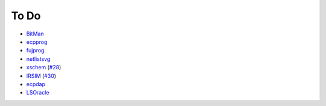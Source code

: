 .. _to-do:

To Do
=====

* `BitMan <https://github.com/khoapham/bitman>`__
* `ecpprog <https://hdl.github.io/awesome/items/ecpprog>`__
* `fujprog <https://hdl.github.io/awesome/items/fujprog>`__
* `netlistsvg <https://hdl.github.io/awesome/items/netlistsvg>`__
* `xschem <https://github.com/StefanSchippers/xschem>`__ (`#28 <https://github.com/hdl/containers/issues/28>`__)
* `IRSIM <http://opencircuitdesign.com/irsim/>`__ (`#30 <https://github.com/hdl/containers/issues/30>`__)
* `ecpdap <https://github.com/adamgreig/ecpdap>`__
* `LSOracle <https://github.com/lnis-uofu/LSOracle>`__
